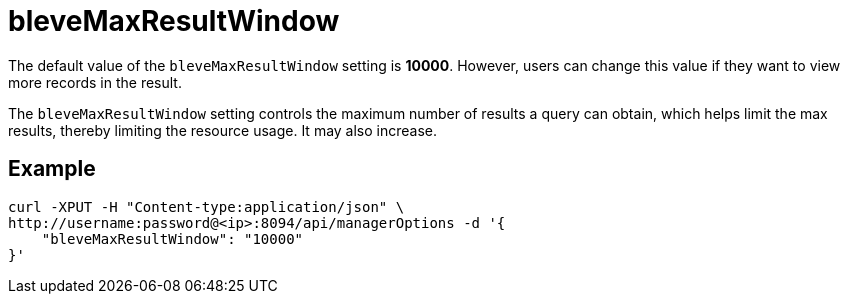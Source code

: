 = bleveMaxResultWindow

The default value of the `bleveMaxResultWindow` setting is *10000*. However, users can change this value if they want to view more records in the result.

The `bleveMaxResultWindow` setting controls the maximum number of results a query can obtain, which helps limit the max results, thereby limiting the resource usage. It may also increase.

== Example

[source,console]
----
curl -XPUT -H "Content-type:application/json" \
http://username:password@<ip>:8094/api/managerOptions -d '{
    "bleveMaxResultWindow": "10000"
}'
----
